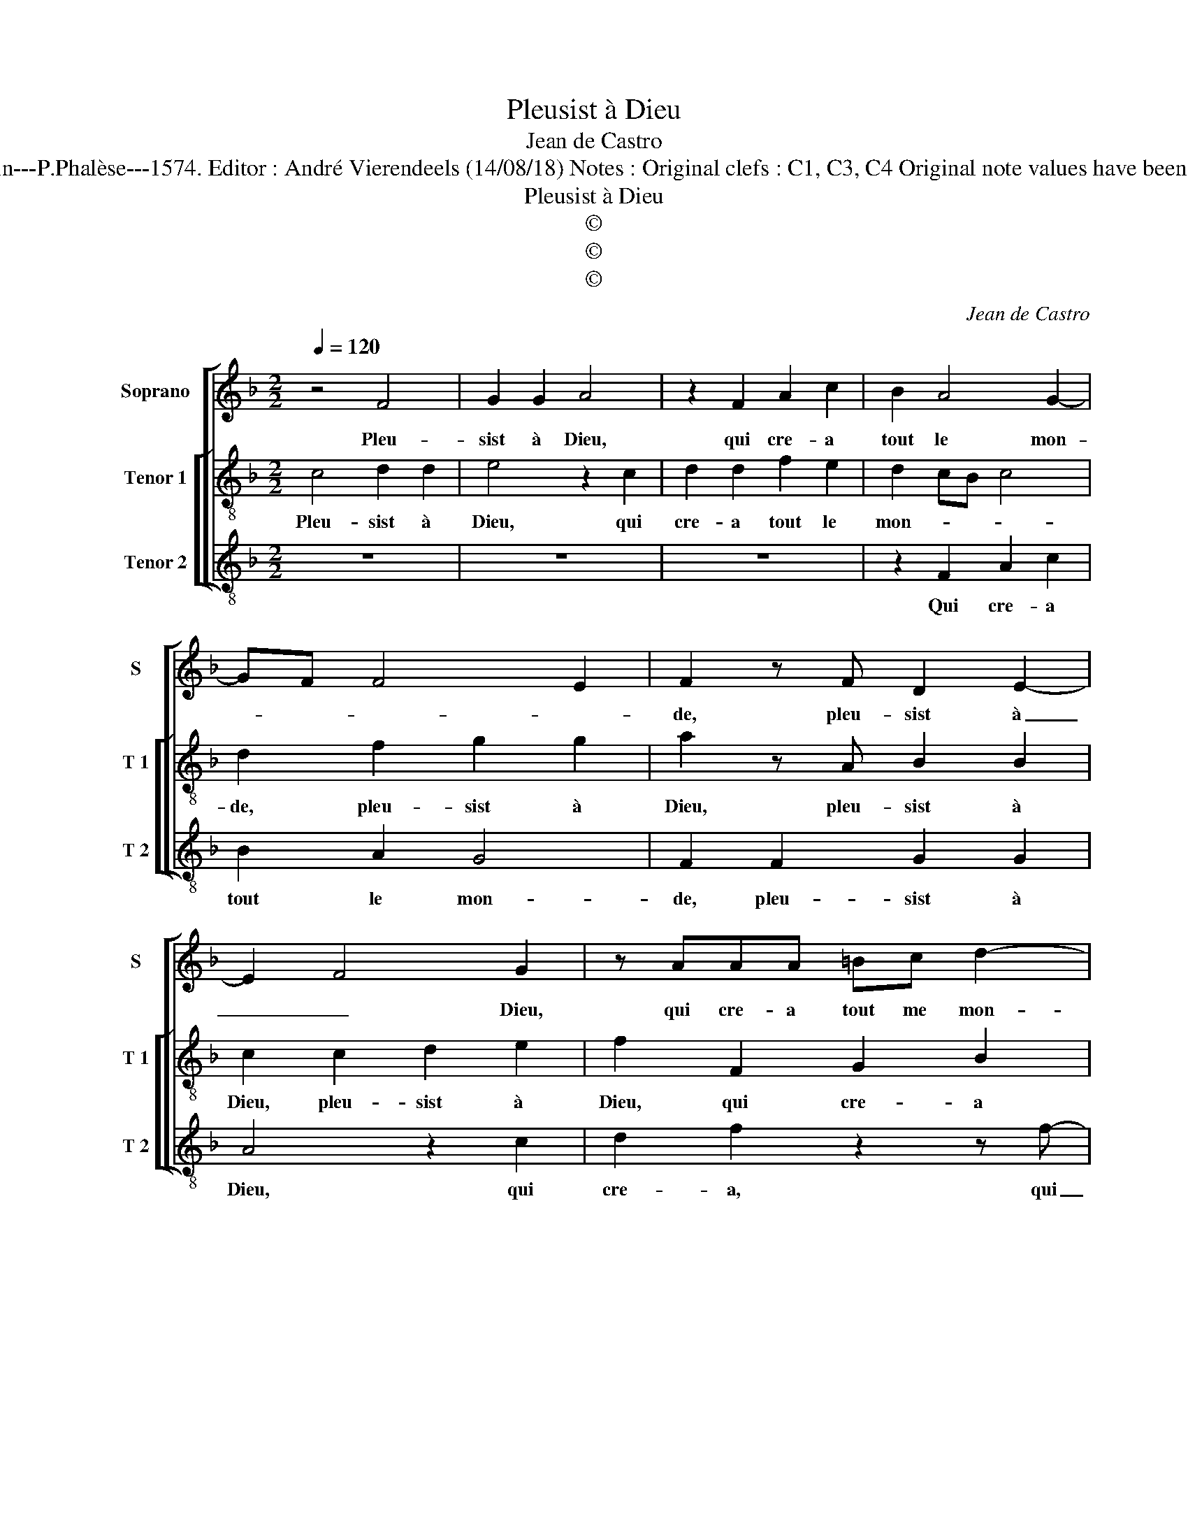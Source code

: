 X:1
T:Pleusist à Dieu
T:Jean de Castro
T:Source : La fleur des chansons à 3---Louvain---P.Phalèse---1574. Editor : André Vierendeels (14/08/18) Notes : Original clefs : C1, C3, C4 Original note values have been halved Editorial accidentals above the staff
T:Pleusist à Dieu
T:©
T:©
T:©
C:Jean de Castro
Z:©
%%score [ 1 [ 2 3 ] ]
L:1/8
Q:1/4=120
M:2/2
K:F
V:1 treble nm="Soprano" snm="S"
V:2 treble-8 nm="Tenor 1" snm="T 1"
V:3 treble-8 nm="Tenor 2" snm="T 2"
V:1
 z4 F4 | G2 G2 A4 | z2 F2 A2 c2 | B2 A4 G2- | GF F4 E2 | F2 z F D2 E2- | E2 F4 G2 | z AAA =Bc d2- | %8
w: Pleu-|sist à Dieu,|qui cre- a|tout le mon-||de, pleu- sist à|_ _ Dieu,|qui cre- a tout me mon-|
 dc c4 B2 | c8 | z4 z2 A2 | =B2 c2 F2 c2- | c2 B2 A2 A2 | B2 z A G2 A2 | D4 E2 E2 | G3 F/E/ D2 D2 | %16
w: |de,|que|ie fus- se'au- prez|_ de mes a-|mours, que ie fus-|se'au- prez de|mes _ _ _ a-|
 E4 z2 ^F2 | G2 G2 A4 | z2 F2 A2 c2 | B2 A4 G2- | GF F4 E2 | F2 z F E2 D2 | C2 C2 C4 | A,8 | %24
w: mours, fust|en cha- teau|ou en fos-|se pro- fon-||de, ou en fos-|se pro- fon-|de,|
 z4 c4 | B2 B2 A2 A2 | G4 z2 d2 | c2 c2 B3 B | A2 A2 G2 G2 | A2 z c c2 c2 | B2 AG A4 | %31
w: a-|vec el- le vou-|droy, a-|vec el- le vou-|droy u- ser mes|iours, au- tre ne|veux, _ _ _|
 z2 A2 G2 FE | D2 D2 E4 | z2 F2 A2 c2- | c2 A2 z2 c2 | d4 c4 | z2 A2 d4 | G4 c4 | z2 B4 d2 | %39
w: c'est mon _ _|_ de- sir,|en dan- ger|_ suis, suis|bel- le|me lai-|rez vous,|me lai-|
 G2 c2 z2 A2- | A2 d4 D2 | A8 |] %42
w: rez vous, me|_ lai- rez|vous?|
V:2
 c4 d2 d2 | e4 z2 c2 | d2 d2 f2 e2 | d2 cB c4 | d2 f2 g2 g2 | a2 z A B2 B2 | c2 c2 d2 e2 | %7
w: Pleu- sist à|Dieu, qui|cre- a tout le|mon- * * *|de, pleu- sist à|Dieu, pleu- sist à|Dieu, pleu- sist à|
 f2 F2 G2 B2 | A2 c2 G4 | F4 z2 c2 | d2 e2 ^fg3/2f/4e/4f | g2 z c d2 e2 | f2 g4 f2 | d2 f2 e2 z d | %14
w: Dieu, qui cre- a|tout le mon-|de, que|ie fus- se'au- * * * *|prez, que ie fus-|se'au- prez de|mes a- mours, de|
 =B c2 B c2 z c | d2 c4 =B2 | z2 c2 d2 d2 | e4 z2 c2 | d2 d2 f2 e2 | d2 cB c2 c2 | z2 F2 G4 | %21
w: mes _ a- mours, de|mes a- mours,|fust en cha-|teau ou|en fos- se pro-|fon- * * * de,|pro- fon-|
 A2 z A c2 B2 | A2 A2 G4 | F2 f2 e2 e2 | d2 d2 e2 f2 | g4 z2 f2 | e2 e2 defg | a2 a2 g4 | %28
w: de, ou en fos-|se pro- fon-|de, a- vec el-|le vou- droy u-|ser, a-|vec el- le _ _ _|_ vou- droy|
 e2 f4 e2 | f2 c2 f2 a2 | g2 fe f3 e/d/ | c4 z2 c2 | c2 B2 c2 z c | d4 f2 c2 | z c e2 gg f2- | %35
w: u- ser mes|iours,, au- tre ne|veux, _ _ _ _ _|_ c'est|mon de- sir, en|dan- ger suis,|en dan- ger suis bel-|
 f2 d2 z e a2- | a2 d4 g2- | gfed e4 | z2 e2 a3 d | ee a4 d2 | z2 A2 d2 d2 | c8 |] %42
w: * le, me lai-|* rez vous,|_ _ _ _ _|le lai- rez|vous, le lai- rez|me lai- rez|vous?|
V:3
 z8 | z8 | z8 | z2 F2 A2 c2 | B2 A2 G4 | F2 F2 G2 G2 | A4 z2 c2 | d2 f2 z2 z f- | f e2 c d3 d | %9
w: |||Qui cre- a|tout le mon-|de, pleu- sist à|Dieu, qui|cre- a, qui|_ cre- a tout le|
 f2 c2 z2 A2 | B2 c2 d4 | G2 z A B2 c2 | d8 | G2 z D E2 F2 | G4 C2 A2 | B2 c2 G4 | z8 | z8 | z8 | %19
w: mon- de, que|ie fus- se'au-|prez de mes _|a-|mours, de mes _|a- mours, de|mes a- mours,||||
 z2 F2 A2 c2 | C2 D2 C4 | F4 z4 | F4 C4 | F4 z2 c2 | B2 A2 A2 A2 | G2 G2 A2 F2 | c2 z c B2 B2 | %27
w: ou en fos-|se pro- fon-|de,|pro- fon-|de, a-|vec el- le vou-|droy u- ser mes|iours, a- vec el-|
 A2 F2 G2 G2 | A2 F2 C4 | z8 | z4 z2 F2 | F2 F2 E2 DC | G4 z4 | z4 z2 F2 | A2 c4 A2 | B4 A2 A2 | %36
w: le vou- droy u-|ser mes iours,||c'est|mon de- * * *|sir,|en|dan- ger suis|bel- le, me|
 d4 G4 | c3 B A2 E2 | A4 D4 | z2 A2 d4 | D8 | F8 |] %42
w: lai- rez|vous, _ _ le|lai- rez,|me lai-|rez|vous?|

